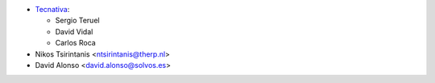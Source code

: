 * `Tecnativa <https://www.tecnativa.com>`__:

  * Sergio Teruel
  * David Vidal
  * Carlos Roca

* Nikos Tsirintanis <ntsirintanis@therp.nl>
* David Alonso <david.alonso@solvos.es>
